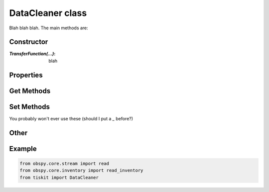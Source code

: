 DataCleaner class
=======================

Blah blah blah.
The main methods are:

Constructor
---------------------

:`TransferFunction(...)`: blah

Properties
---------------------


Get Methods
---------------------


Set Methods
---------------------

You probably won't ever use these (should I put a `_` before?)


Other
---------------------


Example
---------------------

.. code-block:: python

  from obspy.core.stream import read
  from obspy.core.inventory import read_inventory
  from tiskit import DataCleaner
  
